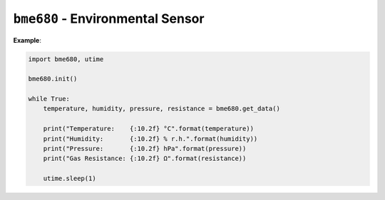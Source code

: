 .. py:module:: bme680

``bme680`` - Environmental Sensor
=================================

**Example**:

.. code-block:: python

   import bme680, utime

   bme680.init()

   while True:
       temperature, humidity, pressure, resistance = bme680.get_data()

       print("Temperature:    {:10.2f} °C".format(temperature))
       print("Humidity:       {:10.2f} % r.h.".format(humidity))
       print("Pressure:       {:10.2f} hPa".format(pressure))
       print("Gas Resistance: {:10.2f} Ω".format(resistance))

       utime.sleep(1)

.. py:function:: init()

   Initialize the sensor.

   Before being able to read data from the sensor, you have to call
   :py:func:`bme680.init`.

.. py:function:: get_data()

   Perform a single measurement of environmental data.

   :return: Tuple containing ``temperature`` (°C), ``humidity`` (% r.h.),
      ``pressure`` (hPa) and ``gas resistance`` (Ohm).

.. py:function:: deinit()

   Deinitialize the sensor.
